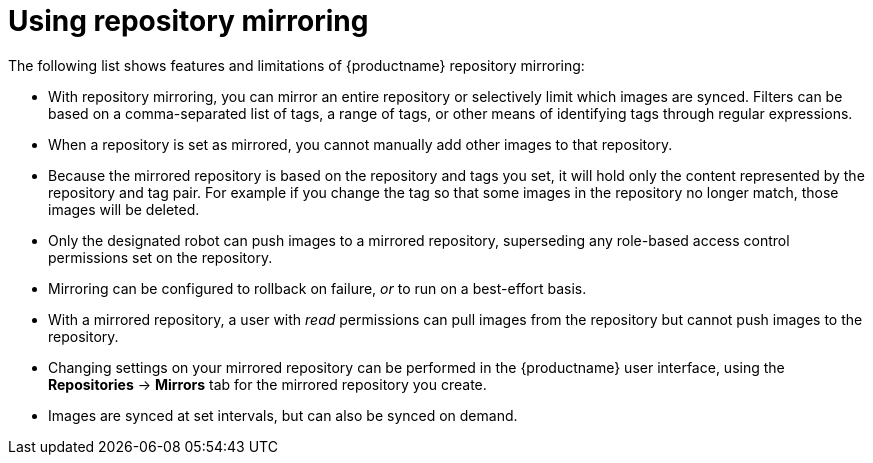 :_content-type: CONCEPT
[id="arch-mirroring-using"]
= Using repository mirroring

The following list shows features and limitations of {productname} repository mirroring:

* With repository mirroring, you can mirror an entire repository or selectively limit which images are synced. Filters can be based on a comma-separated list of tags, a range of tags, or other means of identifying tags through regular expressions.

* When a repository is set as mirrored, you cannot manually add other images to that repository.

* Because the mirrored repository is based on the repository and tags you set, it will hold only the content represented by the repository and tag pair. For example if you change
the tag so that some images in the repository no longer match, those images will be deleted.

* Only the designated robot can push images to a mirrored repository, superseding any role-based access control permissions set on the repository.

* Mirroring can be configured to rollback on failure, _or_ to run on a best-effort basis.

* With a mirrored repository, a user with _read_ permissions can pull images from the repository but cannot push images to the repository.

* Changing settings on your mirrored repository can be performed in the {productname} user interface, using the *Repositories* -> *Mirrors* tab for the mirrored repository you create.

* Images are synced at set intervals, but can also be synced on demand.